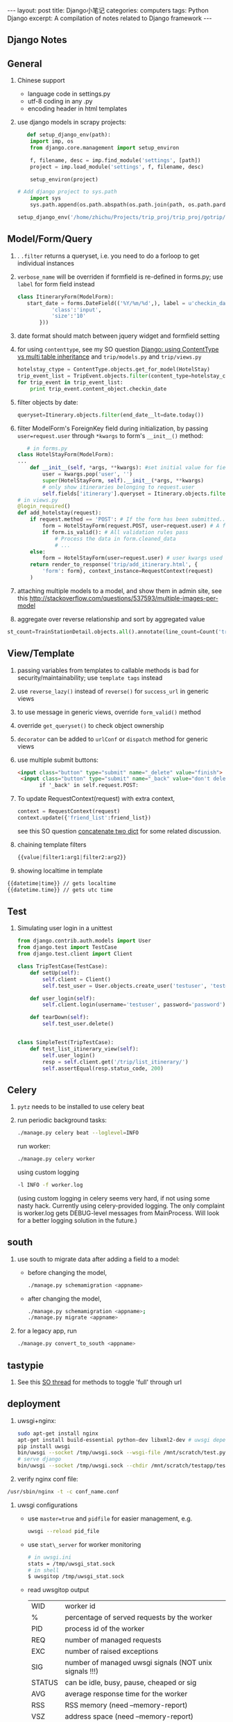 #+STARTUP: showall indent
#+STARTUP: hidestars
#+BEGIN_HTML
---
layout: post
title: Django小笔记
categories: computers
tags: Python Django
excerpt: A compilation of notes related to Django framework
---
#+END_HTML

** Django Notes
** General

1. Chinese support
    + language code in settings.py
    + utf-8 coding in any .py
    + encoding header in html templates

2. use django models in scrapy projects:
   #+begin_src python
   def setup_django_env(path):
    import imp, os
    from django.core.management import setup_environ
    
    f, filename, desc = imp.find_module('settings', [path])
    project = imp.load_module('settings', f, filename, desc)       
    
    setup_environ(project)
    
# Add django project to sys.path
    import sys
    sys.path.append(os.path.abspath(os.path.join(path, os.path.pardir)))
 
setup_django_env('/home/zhichu/Projects/trip_proj/trip_proj/gotrip/gotrip/')
   #+end_src
** Model/Form/Query
1. . =.filter= returns a queryset, i.e. you need to do a forloop to get individual instances
2. =verbose_name= will be overriden if formfield is re-defined in forms.py; use =label= for form field instead
 #+BEGIN_SRC python
 class ItineraryForm(ModelForm):
    start_date = forms.DateField(('%Y/%m/%d',), label = u'checkin_date', widget = forms.DateTimeInput(format='%Y/%m/%d', attrs={
            'class':'input',
            'size':'10'
        }))
 #+END_SRC
3. date format should match between jquery widget and formfield setting
4. for using =contenttype=, see my SO question [[http://stackoverflow.com/questions/12782847/django-using-contenttype-vs-multi-table-inheritance][  Django: using ContentType vs multi table inheritance]] and =trip/models.py= and =trip/views.py=
 #+BEGIN_SRC python
  hotelstay_ctype = ContentType.objects.get_for_model(HotelStay)
  trip_event_list = TripEvent.objects.filter(content_type=hotelstay_ctype)
  for trip_event in trip_event_list:
      print trip_event.content_object.checkin_date
 #+END_SRC
5. filter objects by date:
  #+BEGIN_SRC python
  queryset=Itinerary.objects.filter(end_date__lt=date.today())
  #+END_SRC
6. filter ModelForm's ForeignKey field during initialization, by passing =user=request.user= through =*kwargs= to form's =__init__()= method:
   #+BEGIN_SRC python
   # in forms.py
class HotelStayForm(ModelForm):
...
    def __init__(self, *args, **kwargs): #set initial value for field itinerary
        user = kwargs.pop('user', '')
        super(HotelStayForm, self).__init__(*args, **kwargs)
        # only show itineraries belonging to request.user
        self.fields['itinerary'].queryset = Itinerary.objects.filter(user=user)
# in views.py
@login_required()
def add_hotelstay(request):
    if request.method == 'POST': # If the form has been submitted...
        form = HotelStayForm(request.POST, user=request.user) # A form bound to the POST data
        if form.is_valid(): # All validation rules pass
            # Process the data in form.cleaned_data
            # ...
    else:
        form = HotelStayForm(user=request.user) # user kwargs used in form to set initial value for itinerary field
    return render_to_response('trip/add_itinerary.html', {
        'form': form}, context_instance=RequestContext(request)
    )
   #+END_SRC
7. attaching multiple models to a model, and show them in admin site, see this [[http://stackoverflow.com/questions/537593/multiple-images-per-model]]
8. aggregate over reverse relationship and sort by aggregated value
#+begin_src python
   st_count=TrainStationDetail.objects.all().annotate(line_count=Count('trainlinedetail')).order_by('-line_count')
#+end_src

** View/Template
1. passing variables from templates to callable methods is bad for security/maintainability; use =template tags= instead 
2. use =reverse_lazy()= instead of =reverse()= for =success_url= in generic views
3. to use message in generic views, override =form_valid()= method
4. override =get_queryset()= to check object ownership
5. =decorator= can be added to =urlConf= or =dispatch= method for generic views
6. use multiple submit buttons:
 #+BEGIN_SRC html
 <input class="button" type="submit" name="_delete" value="finish">	
  <input class="button" type="submit" name="_back" value="don't delete">	
        if '_back' in self.request.POST:
 #+END_SRC
7. To update RequestContext(request) with extra context,
   #+BEGIN_SRC python
   context = RequestContext(request)
   context.update({'friend_list':friend_list})
   #+END_SRC
   see this SO question [[http://stackoverflow.com/questions/38987/how-can-i-merge-union-two-python-dictionaries-in-a-single-expression][concatenate two dict]] for some related discussion.
8. chaining template filters
   #+BEGIN_SRC python
   {{value|filter1:arg1|filter2:arg2}}
   #+END_SRC
9. showing localtime in template
#+BEGIN_SRC html
   {{datetime|time}} // gets localtime
   {{datetime.time}} // gets utc time
#+END_SRC
** Test
1. Simulating user login in a unittest
   #+BEGIN_SRC python
from django.contrib.auth.models import User
from django.test import TestCase
from django.test.client import Client

class TripTestCase(TestCase):
    def setUp(self):
        self.client = Client()
        self.test_user = User.objects.create_user('testuser', 'test@test.com', 'password')

    def user_login(self):
        self.client.login(username='testuser', password='password')
    
    def tearDown(self):
        self.test_user.delete()


class SimpleTest(TripTestCase):
    def test_list_itinerary_view(self):
        self.user_login()
        resp = self.client.get('/trip/list_itinerary/')
        self.assertEqual(resp.status_code, 200)
   #+END_SRC

** Celery
1. =pytz= needs to be installed to use celery beat
2. run periodic background tasks:
  #+BEGIN_SRC sh
   ./manage.py celery beat --loglevel=INFO
  #+END_SRC
  run worker:
  #+BEGIN_SRC sh
   ./manage.py celery worker
  #+END_SRC
  using custom logging 
  #+BEGIN_SRC sh
    -l INFO -f worker.log
  #+END_SRC
  (using custom logging in celery seems very hard, if not using some nasty hack. Currently using celery-provided logging. The only complaint is worker.log gets DEBUG-level messages from MainProcess. Will look for a better logging solution in the future.)

** south
1. use south to migrate data after adding a field to a model:
    + before changing the model,
     #+BEGIN_SRC sh
       ./manage.py schemamigration <appname>
     #+END_SRC
    + after changing the model,
     #+BEGIN_SRC sh
       ./manage.py schemamigration <appname>;
       ./manage.py migrate <appname>
     #+END_SRC
2. for a legacy app, run
   #+BEGIN_SRC sh
     ./manage.py convert_to_south <appname>
   #+END_SRC


** tastypie
   
1. See this [[http://stackoverflow.com/questions/9468902/toggle-fields-to-be-full-in-the-url-for-tastypie][SO thread]] for methods to toggle 'full' through url 

** deployment

1. uwsgi+nginx: 
  #+BEGIN_SRC sh
   sudo apt-get install nginx
   apt-get install build-essential python-dev libxml2-dev # uwsgi dependency
   pip install uwsgi
   bin/uwsgi --socket /tmp/uwsgi.sock --wsgi-file /mnt/scratch/test.py --chmod-socket=666
   # serve django
   bin/uwsgi --socket /tmp/uwsgi.sock --chdir /mnt/scratch/testapp/testdeploy/ --wsgi-file /mnt/scratch/testapp/testdeploy/testdeploy/wsgi.py  --virtualenv /usr/virtualenv --chmod-socket=666
  #+END_SRC

2. verify nginx conf file:
#+begin_src sh
   /usr/sbin/nginx -t -c conf_name.conf
#+end_src

3. uwsgi configurations
  - use =master=true= and =pidfile= for easier management, e.g.
    #+begin_src sh
    uwsgi --reload pid_file
    #+end_src
  - use =stat\_server= for worker monitoring
    #+begin_src sh
    # in uwsgi.ini
    stats = /tmp/uwsgi_stat.sock
    # in shell
    $ uwsgitop /tmp/uwsgi_stat.sock
    #+end_src
  - read uwsgitop output
    | WID    | worker id                                              |
    | %      | percentage of served requests by the worker            |
    | PID    | process id of the worker                               |
    | REQ    | number of managed requests                             |
    | EXC    | number of raised exceptions                            |
    | SIG    | number of managed uwsgi signals (NOT unix signals !!!) |
    | STATUS | can be idle, busy, pause, cheaped or sig               |
    | AVG    | average response time for the worker                   |
    | RSS    | RSS memory (need --memory-report)                      |
    | VSZ    | address space (need --memory-report)                   |
    | TX     | transmitted data                                       |
    | RunT   | running time                                           |

    
